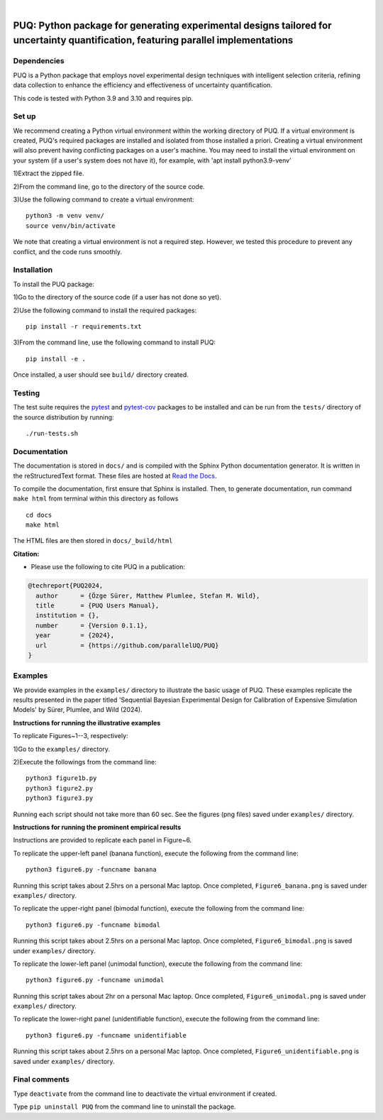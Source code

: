 |

.. image:: https://img.shields.io/badge/License-MIT-yellow.svg
    :target: https://opensource.org/licenses/MIT
    :alt: License

.. image:: https://github.com/parallelUQ/PUQ/actions/workflows/puq-ci.yml/badge.svg?/branch=main
    :target: https://github.com/parallelUQ/PUQ/actions

.. image:: https://readthedocs.org/projects/puq/badge/?version=latest
    :target: https://puq.readthedocs.io/en/latest/?badge=latest
    :alt: Documentation Status

====================================================================================================================================
PUQ: Python package for generating experimental designs tailored for uncertainty quantification, featuring parallel implementations
====================================================================================================================================

Dependencies
~~~~~~~~~~~~

PUQ is a Python package that employs novel experimental design techniques with intelligent selection criteria, 
refining data collection to enhance the efficiency and effectiveness of uncertainty quantification.

This code is tested with Python 3.9 and 3.10 and requires pip.

Set up 
~~~~~~

We recommend creating a Python virtual environment within the working directory of PUQ. 
If a virtual environment is created, PUQ's required packages are installed and 
isolated from those installed a priori. Creating a virtual environment will also prevent
having conflicting packages on a user's machine. You may need to install the virtual 
environment on your system (if a user's system does not have it), for example, 
with 'apt install python3.9-venv'

1)Extract the zipped file.

2)From the command line, go to the directory of the source code.

3)Use the following command to create a virtual environment::

  python3 -m venv venv/  
  source venv/bin/activate  
 
We note that creating a virtual environment is not a required step. However, we tested this
procedure to prevent any conflict, and the code runs smoothly.

Installation
~~~~~~~~~~~~

To install the PUQ package:

1)Go to the directory of the source code (if a user has not done so yet).

2)Use the following command to install the required packages::

 pip install -r requirements.txt

3)From the command line, use the following command to install PUQ::

 pip install -e .

Once installed, a user should see ``build/`` directory created.

 
Testing
~~~~~~~

The test suite requires the pytest_ and pytest-cov_ packages to be installed
and can be run from the ``tests/`` directory of the source distribution by running::

./run-tests.sh


Documentation
~~~~~~~~~~~~~

The documentation is stored in ``docs/`` and is compiled with the Sphinx Python
documentation generator. It is written in the reStructuredText format. These
files are hosted at `Read the Docs <http://PUQ.readthedocs.io>`_.

To compile the documentation, first ensure that Sphinx is installed. Then, to
generate documentation, run command ``make html`` from terminal within this directory as follows ::

 cd docs
 make html

The HTML files are then stored in ``docs/_build/html``


**Citation:**

- Please use the following to cite PUQ in a publication:

.. code-block:: bibtex

   @techreport{PUQ2024,
     author      = {Özge Sürer, Matthew Plumlee, Stefan M. Wild},
     title       = {PUQ Users Manual},
     institution = {},
     number      = {Version 0.1.1},
     year        = {2024},
     url         = {https://github.com/parallelUQ/PUQ}
   }

Examples
~~~~~~~~

We provide examples in the ``examples/`` directory to illustrate the basic usage of PUQ. 
These examples replicate the results presented in the paper titled 'Sequential Bayesian 
Experimental Design for Calibration of Expensive Simulation Models' by Sürer, Plumlee, and Wild (2024).

**Instructions for running the illustrative examples**

To replicate Figures~1--3, respectively:

1)Go to the ``examples/`` directory.

2)Execute the followings from the command line::

 python3 figure1b.py
 python3 figure2.py
 python3 figure3.py

Running each script should not take more than 60 sec. See the figures (png files) saved under ``examples/`` directory.

**Instructions for running the prominent empirical results**

Instructions are provided to replicate each panel in Figure~6.

To replicate the upper-left panel (banana function), execute the following from the command line::

 python3 figure6.py -funcname banana
 
Running this script takes about 2.5hrs on a personal Mac laptop. 
Once completed, ``Figure6_banana.png`` is saved under ``examples/`` directory.
 
To replicate the upper-right panel (bimodal function), execute the following from the command line::

 python3 figure6.py -funcname bimodal

Running this script takes about 2.5hrs on a personal Mac laptop. 
Once completed, ``Figure6_bimodal.png`` is saved under ``examples/`` directory.
 
To replicate the lower-left panel (unimodal function), execute the following from the command line::

 python3 figure6.py -funcname unimodal

Running this script takes about 2hr on a personal Mac laptop. 
Once completed, ``Figure6_unimodal.png`` is saved under ``examples/`` directory.
 
To replicate the lower-right panel (unidentifiable function), execute the following from the command line::

 python3 figure6.py -funcname unidentifiable
 
Running this script takes about 2.5hrs on a personal Mac laptop. 
Once completed, ``Figure6_unidentifiable.png`` is saved under ``examples/`` directory.
  
Final comments
~~~~~~~~~~~~~~

Type ``deactivate`` from the command line to deactivate the virtual environment if created.

Type ``pip uninstall PUQ`` from the command line to uninstall the package.


.. _NumPy: http://www.numpy.org
.. _pytest-cov: https://pypi.org/project/pytest-cov/
.. _pytest: https://pypi.org/project/pytest/
.. _Python: http://www.python.org
.. _SciPy: http://www.scipy.org
.. _libEnsemble: https://libensemble.readthedocs.io/en/main/
